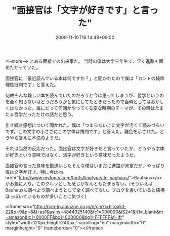 #+TITLE: "面接官は「文字が好きです」と言った"
#+DATE: 2009-11-10T16:14:48+09:00
#+DRAFT: false
#+TAGS: 過去記事インポート

<!--more-->
とある面接での出来事だ。
当時の僕は大学三年生で、早く進路を固めたがっていた。

面接官に「最近読んでいる本は何ですか？」と聞かれたので僕は「カントの純粋理性批判です」と答えた。

何故そんな難しい本を読んでいたのだろうと今は思ってしまうが、哲学というのを全く知らないはどうだろうかと気にしてたときだったので当時としてはおかしくはなかった。誰にだって何回かやってくる変な時期のテーマが、その時はたまたま哲学だっただけの話だと思う。

引き続き感想について聞かれた。僕は「つまらない上に文字が汚くて読みづらいです。この文字の小ささにこの字体は拷問です」と答えた。難色を示された。どうやら答えに不満のようだ。

それは当然の反応だった。面接官は文字が好きだと言っていたが、どうやら字体が好きという意味ではなく、活字が好きという意味だったようだ。

面接官の言った意味を勘違いしたそんな僕はいまだに進路が未定だが、やっぱり僕は文字が好き。特に今は<a href="http://www.myfonts.com/fonts/linotype/itc-bauhaus/">Bauhaus</a>がお気に入り。このクルッとした感じがなんともたまらない。(そういえばBauhausも調べよう調べようとして全く調べてない。ブログを書いていると結構ほっぽいているものが多いことに気づく)

<iframe src="http://rcm-jp.amazon.co.jp/e/cm?t=hiroakit-22&o=9&p=8&l=as1&asins=4844325140&fc1=000000&IS2=1&lt1=_blank&m=amazon&lc1=0000FF&bc1=000000&bg1=FFFFFF&f=ifr" style="width:120px;height:240px;" scrolling="no" marginwidth="0" marginheight="0" frameborder="0"></iframe>
